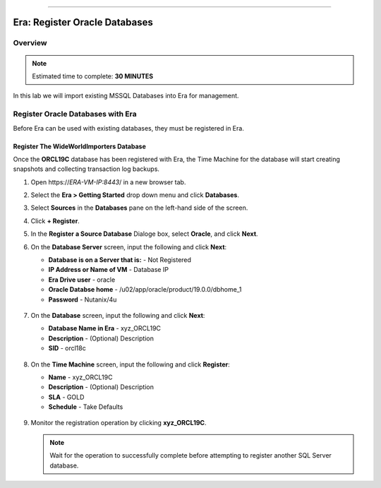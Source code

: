 
.. _era_register_oracle_dbs:
=======

------------------------------
Era: Register Oracle Databases
------------------------------

Overview
++++++++

.. note::

  Estimated time to complete: **30 MINUTES**

In this lab we will import existing MSSQL Databases into Era for management.

Register Oracle Databases with Era
+++++++++++++++++++++++++++++++++++++

Before Era can be used with existing databases, they must be registered in Era.

Register The WideWorldImporters Database
........................................

Once the **ORCL19C** database has been registered with Era, the Time Machine for the database will start creating snapshots and collecting transaction log backups.

#. Open \https://*ERA-VM-IP:8443*/ in a new browser tab.

#. Select the **Era > Getting Started** drop down menu and click **Databases**.

#. Select **Sources** in the **Databases** pane on the left-hand side of the screen.

#. Click **+ Register**.

#. In the **Register a Source Database** Dialoge box, select **Oracle**, and click **Next**.

#. On the **Database Server** screen, input the following and click **Next**:

   -  **Database is on a Server that is:** - Not Registered
   -  **IP Address or Name of VM** - Database IP
   -  **Era Drive user** - oracle
   -  **Oracle Databse home** - /u02/app/oracle/product/19.0.0/dbhome_1
   -  **Password** - Nutanix/4u


   .. figure:: images/registerdb_01.png

#. On the **Database** screen, input the following and click **Next**:

   -  **Database Name in Era** - xyz_ORCL19C
   -  **Description** - (Optional) Description
   -  **SID** -  orcl18c

   .. figure:: images/registerdb_02.png

#. On the **Time Machine** screen, input the following and click **Register**:

   -  **Name** - xyz_ORCL19C
   -  **Description** - (Optional) Description
   -  **SLA** - GOLD
   -  **Schedule** - Take Defaults

   .. figure:: images/registerdb_03.png

#. Monitor the registration operation by clicking **xyz_ORCL19C**.

   .. note::

     Wait for the operation to successfully complete before attempting to register another SQL Server database.

